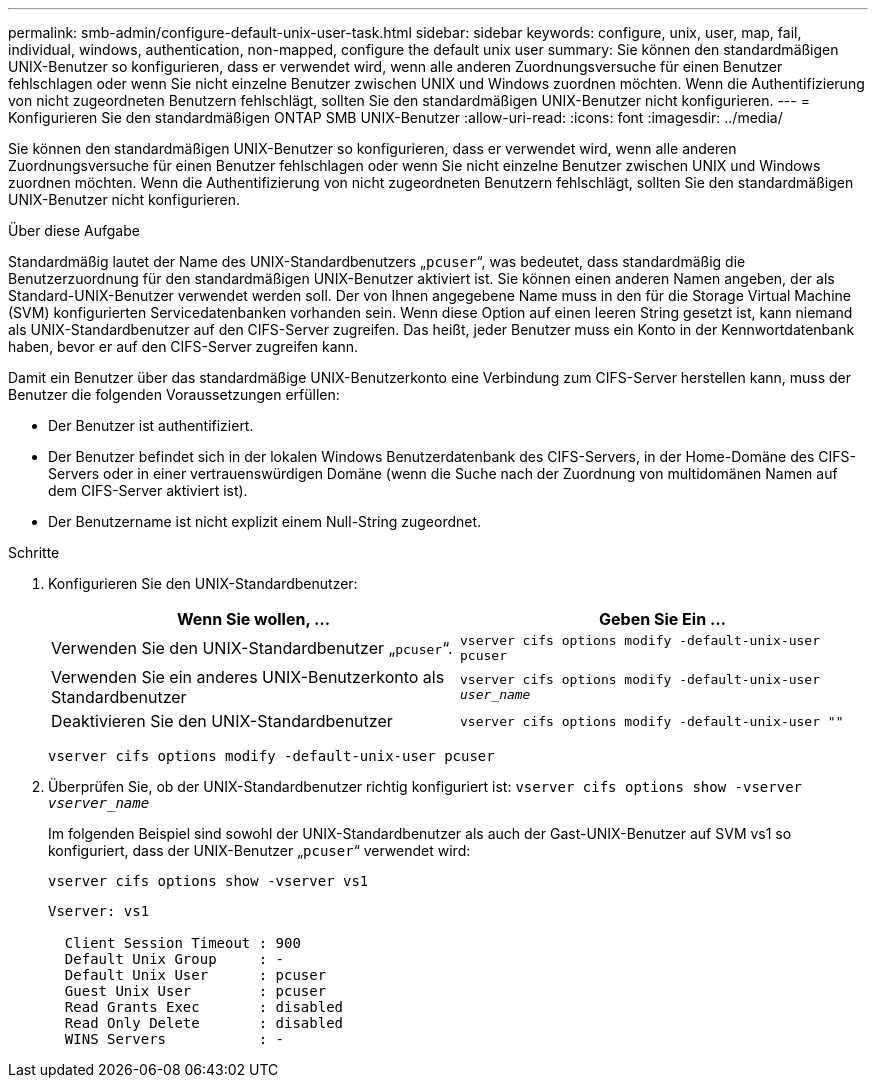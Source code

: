 ---
permalink: smb-admin/configure-default-unix-user-task.html 
sidebar: sidebar 
keywords: configure, unix, user, map, fail, individual, windows, authentication, non-mapped, configure the default unix user 
summary: Sie können den standardmäßigen UNIX-Benutzer so konfigurieren, dass er verwendet wird, wenn alle anderen Zuordnungsversuche für einen Benutzer fehlschlagen oder wenn Sie nicht einzelne Benutzer zwischen UNIX und Windows zuordnen möchten. Wenn die Authentifizierung von nicht zugeordneten Benutzern fehlschlägt, sollten Sie den standardmäßigen UNIX-Benutzer nicht konfigurieren. 
---
= Konfigurieren Sie den standardmäßigen ONTAP SMB UNIX-Benutzer
:allow-uri-read: 
:icons: font
:imagesdir: ../media/


[role="lead"]
Sie können den standardmäßigen UNIX-Benutzer so konfigurieren, dass er verwendet wird, wenn alle anderen Zuordnungsversuche für einen Benutzer fehlschlagen oder wenn Sie nicht einzelne Benutzer zwischen UNIX und Windows zuordnen möchten. Wenn die Authentifizierung von nicht zugeordneten Benutzern fehlschlägt, sollten Sie den standardmäßigen UNIX-Benutzer nicht konfigurieren.

.Über diese Aufgabe
Standardmäßig lautet der Name des UNIX-Standardbenutzers „`pcuser`“, was bedeutet, dass standardmäßig die Benutzerzuordnung für den standardmäßigen UNIX-Benutzer aktiviert ist. Sie können einen anderen Namen angeben, der als Standard-UNIX-Benutzer verwendet werden soll. Der von Ihnen angegebene Name muss in den für die Storage Virtual Machine (SVM) konfigurierten Servicedatenbanken vorhanden sein. Wenn diese Option auf einen leeren String gesetzt ist, kann niemand als UNIX-Standardbenutzer auf den CIFS-Server zugreifen. Das heißt, jeder Benutzer muss ein Konto in der Kennwortdatenbank haben, bevor er auf den CIFS-Server zugreifen kann.

Damit ein Benutzer über das standardmäßige UNIX-Benutzerkonto eine Verbindung zum CIFS-Server herstellen kann, muss der Benutzer die folgenden Voraussetzungen erfüllen:

* Der Benutzer ist authentifiziert.
* Der Benutzer befindet sich in der lokalen Windows Benutzerdatenbank des CIFS-Servers, in der Home-Domäne des CIFS-Servers oder in einer vertrauenswürdigen Domäne (wenn die Suche nach der Zuordnung von multidomänen Namen auf dem CIFS-Server aktiviert ist).
* Der Benutzername ist nicht explizit einem Null-String zugeordnet.


.Schritte
. Konfigurieren Sie den UNIX-Standardbenutzer:
+
|===
| Wenn Sie wollen, ... | Geben Sie Ein ... 


 a| 
Verwenden Sie den UNIX-Standardbenutzer „`pcuser`“.
 a| 
`vserver cifs options modify -default-unix-user pcuser`



 a| 
Verwenden Sie ein anderes UNIX-Benutzerkonto als Standardbenutzer
 a| 
`vserver cifs options modify -default-unix-user _user_name_`



 a| 
Deaktivieren Sie den UNIX-Standardbenutzer
 a| 
`vserver cifs options modify -default-unix-user ""`

|===
+
`vserver cifs options modify -default-unix-user pcuser`

. Überprüfen Sie, ob der UNIX-Standardbenutzer richtig konfiguriert ist: `vserver cifs options show -vserver _vserver_name_`
+
Im folgenden Beispiel sind sowohl der UNIX-Standardbenutzer als auch der Gast-UNIX-Benutzer auf SVM vs1 so konfiguriert, dass der UNIX-Benutzer „`pcuser`“ verwendet wird:

+
`vserver cifs options show -vserver vs1`

+
[listing]
----

Vserver: vs1

  Client Session Timeout : 900
  Default Unix Group     : -
  Default Unix User      : pcuser
  Guest Unix User        : pcuser
  Read Grants Exec       : disabled
  Read Only Delete       : disabled
  WINS Servers           : -
----

